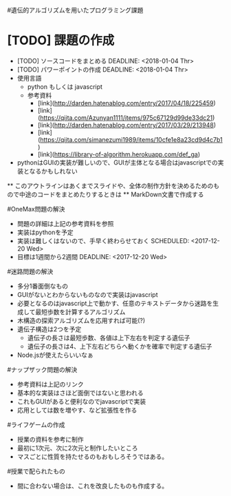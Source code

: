 #遺伝的アルゴリズムを用いたプログラミング課題
* [TODO] 課題の作成
   DEADLINE: <2018-01-04 Thr>
  * [TODO] ソースコードをまとめる
    DEADLINE: <2018-01-04 Thr>
  * [TODO] パワーポイントの作成
    DEADLINE: <2018-01-04 Thr>
  * 使用言語
    * python もしくは javascript
    * 参考資料
      * [link](http://darden.hatenablog.com/entry/2017/04/18/225459)
      * [link](https://qiita.com/Azunyan1111/items/975c67129d99de33dc21)
      * [link](http://darden.hatenablog.com/entry/2017/03/29/213948)
      * [link](https://qiita.com/simanezumi1989/items/10cfe1e8a23cd9d4c7b1)
      * [link](https://library-of-algorithm.herokuapp.com/def_ga)
  * pythonはGUIの実装が難しいので、GUIが主体となる場合はjavascriptでの実装となるかもしれない
  ** このアウトラインはあくまでスライドや、全体の制作方針を決めるためのもので中途のコードをまとめたりするときは
  ** MarkDown文書で作成する

#OneMax問題の解決
  * 問題の詳細は上記の参考資料を参照
  * 実装はpythonを予定
  * 実装は難しくはないので、手早く終わらせておく
    SCHEDULED: <2017-12-20 Wed>
  * 目標は1週間から2週間
    DEADLINE: <2017-12-20 Wed>

#迷路問題の解決
  * 多分1番面倒なもの
  * GUIがないとわからないものなので実装はjavascript
  * 必要となるのはjavascript上で動かす、任意のテキストデータから迷路を生成して最短歩数を計算するアルゴリズム
  * 木構造の探索アルゴリズムを応用すれば可能(?)
  * 遺伝子構造は2つを予定
    * 遺伝子の長さは最短歩数、各値は上下左右を判定する遺伝子
    * 遺伝子の長さは4、上下左右どちらへ動くかを確率で判定する遺伝子
  * Node.jsが使えたらいいなぁ

#ナップザック問題の解決
  * 参考資料は上記のリンク
  * 基本的な実装はさほど面倒ではないと思われる
  * これもGUIがあると便利なのでjavascriptで実装
  * 応用としては数を増やす、など拡張性を作る

#ライフゲームの作成
  * 授業の資料を参考に制作
  * 最初に1次元、次に2次元と制作したいところ
  * マスごとに性質を持たせるのもおもしろそうではある。

#授業で配られたもの
  * 間に合わない場合は、これを改良したものも作成する。
